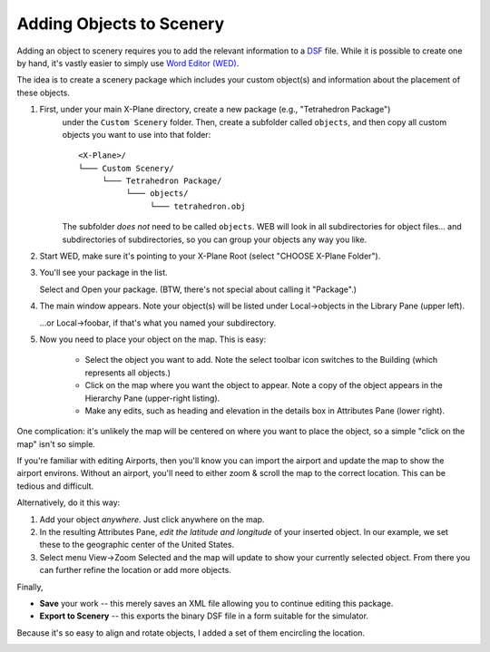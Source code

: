 Adding Objects to Scenery
=========================

Adding an object to scenery requires you to add the relevant information
to a `DSF <https://developer.x-plane.com/article/dsf-file-format-specification/>`_ file. While it
is possible to create one by hand, it's vastly easier to simply use
`Word Editor (WED) <https://developer.x-plane.com/manuals/wed/>`_.

The idea is to create a scenery package which includes your custom object(s) and
information about the placement of these objects.

#. First, under your main X-Plane directory, create a new package (e.g., "Tetrahedron Package")
    under the ``Custom Scenery`` folder. Then, create a subfolder called ``objects``, and then
    copy all custom objects you want to use into that folder::

        <X-Plane>/
        └─── Custom Scenery/
             └─── Tetrahedron Package/
                  └─── objects/
                       └─── tetrahedron.obj

    The subfolder *does not* need to be called ``objects``. WEB will look in all subdirectories for
    object files... and subdirectories of subdirectories, so you can group your objects any way you
    like.
    
#. Start WED, make sure it's pointing to your X-Plane Root (select "CHOOSE X-Plane Folder").

#. You'll see your package in the list.

   .. image:: /images/wed_open_tetrahedron.png
              :width: 350
              :alt: WED package selection        

   Select and Open your package. (BTW, there's not special about calling it "Package".)

#. The main window appears. Note your object(s) will be listed under Local->objects
   in the Library Pane (upper left).

   .. image:: /images/wed_local_library.png
              :width: 350
              :alt: WED local library object list

   ...or Local->foobar, if that's what you named your subdirectory.

#. Now you need to place your object on the map. This is easy:

    * Select the object you want to add. Note the select toolbar icon switches to the Building (which
      represents all objects.)
    * Click on the map where you want the object to appear. Note a copy of the object appears in the
      Hierarchy Pane (upper-right listing).
    * Make any edits, such as heading and elevation in the details box in Attributes Pane (lower right).
    
   .. image:: /images/wed_tetrahedron.png
             :alt: Object placement

One complication: it's unlikely the map will be centered on where you want to place the object, so a
simple "click on the map" isn't so simple.

If you're familiar with editing Airports, then you'll know you can import the airport and update the map to show the airport environs.
Without an airport, you'll need to either zoom & scroll the map to the correct location. This can be tedious and difficult.

Alternatively, do it this way:

#. Add your object *anywhere*. Just click anywhere on the map.

#. In the resulting Attributes Pane, *edit the latitude and longitude* of your inserted object. In our example,
   we set these to the geographic center of the United States.

#. Select menu View->Zoom Selected and the map will update to show your currently selected object. From there
   you can further refine the location or add more objects.


Finally,

* **Save** your work -- this merely saves an XML file allowing you to continue editing this package.
* **Export to Scenery** -- this exports the binary DSF file in a form suitable for the simulator.

Because it's so easy to align and rotate objects, I added a set of them encircling the location.

.. image:: /images/tetrahedral_circle.png
           
